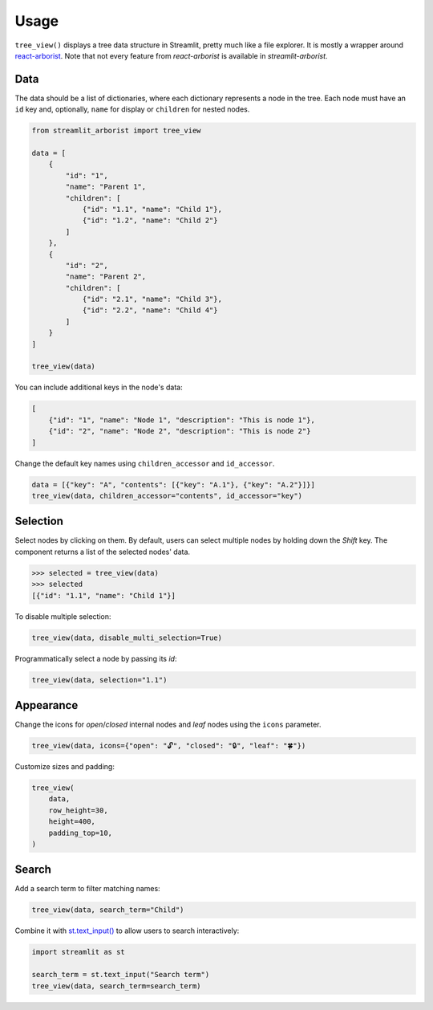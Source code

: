 .. _usage:

=====
Usage
=====

``tree_view()`` displays a tree data structure in Streamlit, pretty much like a file explorer.
It is mostly a wrapper around `react-arborist <https://github.com/brimdata/react-arborist>`_.
Note that not every feature from *react-arborist* is available in *streamlit-arborist*.

.. seealso:: See all available parameters in the :ref:`api`.

Data
----

The data should be a list of dictionaries, where each dictionary represents a node
in the tree.
Each node must have an ``id`` key and, optionally, ``name`` for display or ``children``
for nested nodes.

.. code-block:: python

    from streamlit_arborist import tree_view

    data = [
        {
            "id": "1",
            "name": "Parent 1",
            "children": [
                {"id": "1.1", "name": "Child 1"},
                {"id": "1.2", "name": "Child 2"}
            ]
        },
        {
            "id": "2",
            "name": "Parent 2",
            "children": [
                {"id": "2.1", "name": "Child 3"},
                {"id": "2.2", "name": "Child 4"}
            ]
        }
    ]

    tree_view(data)

You can include additional keys in the node's data:

.. code-block:: python

    [
        {"id": "1", "name": "Node 1", "description": "This is node 1"},
        {"id": "2", "name": "Node 2", "description": "This is node 2"}
    ]

Change the default key names using ``children_accessor`` and ``id_accessor``.

.. code-block:: python

    data = [{"key": "A", "contents": [{"key": "A.1"}, {"key": "A.2"}]}]
    tree_view(data, children_accessor="contents", id_accessor="key")

Selection
---------

Select nodes by clicking on them.
By default, users can select multiple nodes by holding down the *Shift* key.
The component returns a list of the selected nodes' data.

.. code-block:: python

    >>> selected = tree_view(data)
    >>> selected
    [{"id": "1.1", "name": "Child 1"}]

To disable multiple selection:

.. code-block:: python

    tree_view(data, disable_multi_selection=True)

Programmatically select a node by passing its *id*:

.. code-block:: python

    tree_view(data, selection="1.1")

Appearance
----------

Change the icons for *open*/*closed* internal nodes and *leaf* nodes using the ``icons`` parameter.

.. code-block:: python

    tree_view(data, icons={"open": "🔓", "closed": "🔒", "leaf": "🍀"})

Customize sizes and padding:

.. code-block:: python

    tree_view(
        data,
        row_height=30,
        height=400,
        padding_top=10,
    )

Search
------

Add a search term to filter matching names:

.. code-block:: python

    tree_view(data, search_term="Child")


Combine it with `st.text_input() <https://docs.streamlit.io/develop/api-reference/widgets/st.text_input>`_
to allow users to search interactively:

.. code-block:: python

    import streamlit as st

    search_term = st.text_input("Search term")
    tree_view(data, search_term=search_term)
